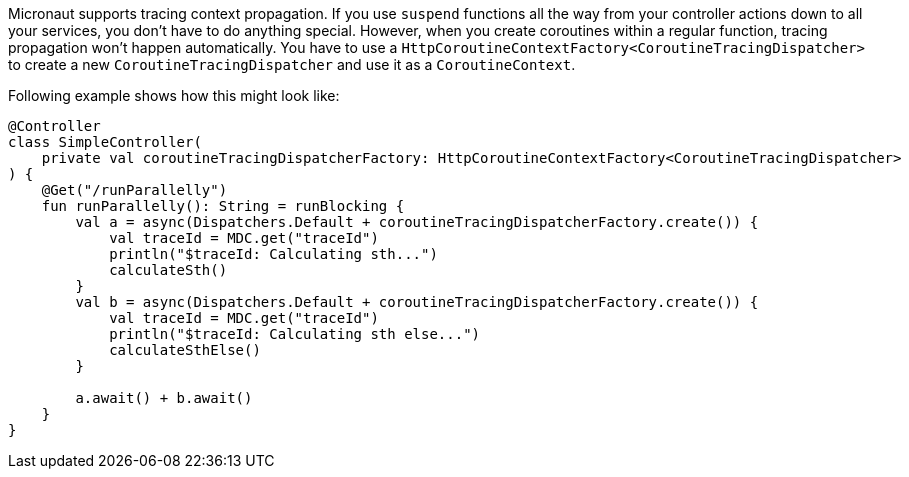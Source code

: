 Micronaut supports tracing context propagation. If you use `suspend` functions all the way from your controller actions down to all your services,
you don't have to do anything special. However, when you create coroutines within a regular function, tracing propagation won't happen automatically.
You have to use a `HttpCoroutineContextFactory<CoroutineTracingDispatcher>` to create a new `CoroutineTracingDispatcher` and use it as a `CoroutineContext`.

Following example shows how this might look like:

[source,kotlin]
----
@Controller
class SimpleController(
    private val coroutineTracingDispatcherFactory: HttpCoroutineContextFactory<CoroutineTracingDispatcher>
) {
    @Get("/runParallelly")
    fun runParallelly(): String = runBlocking {
        val a = async(Dispatchers.Default + coroutineTracingDispatcherFactory.create()) {
            val traceId = MDC.get("traceId")
            println("$traceId: Calculating sth...")
            calculateSth()
        }
        val b = async(Dispatchers.Default + coroutineTracingDispatcherFactory.create()) {
            val traceId = MDC.get("traceId")
            println("$traceId: Calculating sth else...")
            calculateSthElse()
        }

        a.await() + b.await()
    }
}
----
